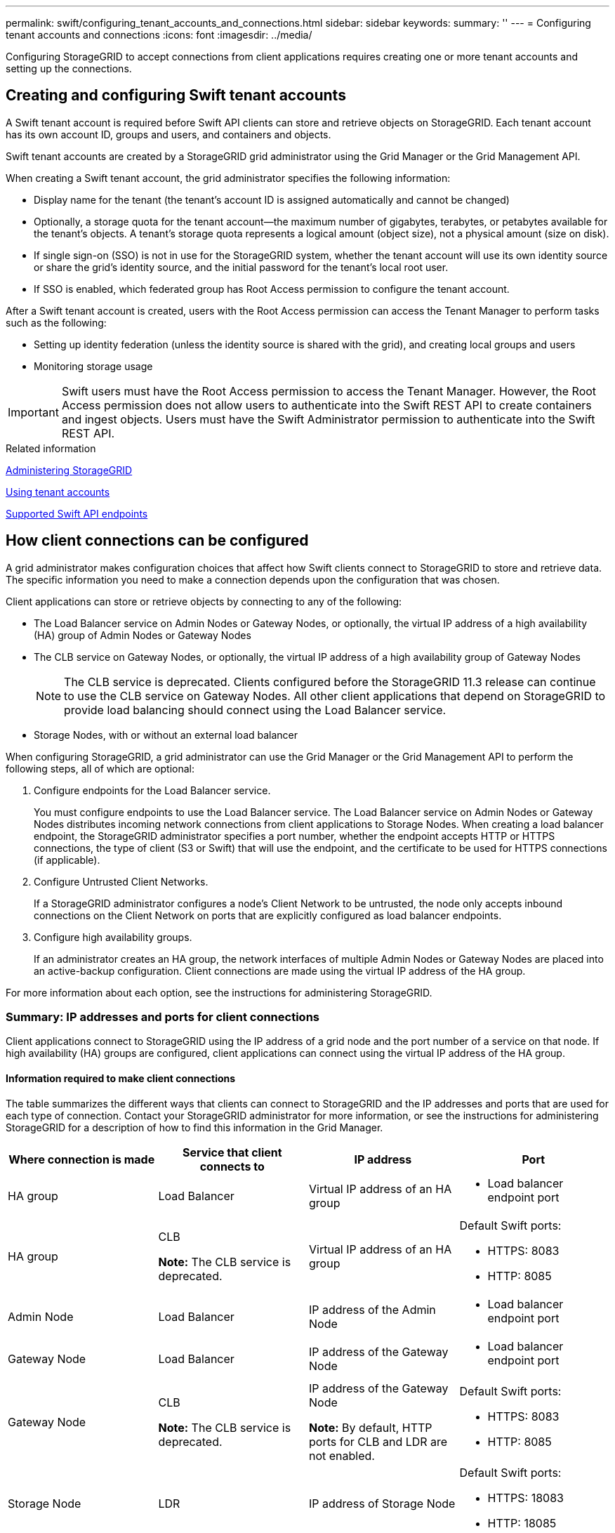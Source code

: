 ---
permalink: swift/configuring_tenant_accounts_and_connections.html
sidebar: sidebar
keywords:
summary: ''
---
= Configuring tenant accounts and connections
:icons: font
:imagesdir: ../media/

[.lead]
Configuring StorageGRID to accept connections from client applications requires creating one or more tenant accounts and setting up the connections.

== Creating and configuring Swift tenant accounts

A Swift tenant account is required before Swift API clients can store and retrieve objects on StorageGRID. Each tenant account has its own account ID, groups and users, and containers and objects.

Swift tenant accounts are created by a StorageGRID grid administrator using the Grid Manager or the Grid Management API.

When creating a Swift tenant account, the grid administrator specifies the following information:

* Display name for the tenant (the tenant's account ID is assigned automatically and cannot be changed)
* Optionally, a storage quota for the tenant account--the maximum number of gigabytes, terabytes, or petabytes available for the tenant's objects. A tenant's storage quota represents a logical amount (object size), not a physical amount (size on disk).
* If single sign-on (SSO) is not in use for the StorageGRID system, whether the tenant account will use its own identity source or share the grid's identity source, and the initial password for the tenant's local root user.
* If SSO is enabled, which federated group has Root Access permission to configure the tenant account.

After a Swift tenant account is created, users with the Root Access permission can access the Tenant Manager to perform tasks such as the following:

* Setting up identity federation (unless the identity source is shared with the grid), and creating local groups and users
* Monitoring storage usage

IMPORTANT: Swift users must have the Root Access permission to access the Tenant Manager. However, the Root Access permission does not allow users to authenticate into the Swift REST API to create containers and ingest objects. Users must have the Swift Administrator permission to authenticate into the Swift REST API.

.Related information

http://docs.netapp.com/sgws-115/topic/com.netapp.doc.sg-admin/home.html[Administering StorageGRID]

http://docs.netapp.com/sgws-115/topic/com.netapp.doc.sg-tenant-admin/home.html[Using tenant accounts]

xref:supported_swift_api_endpoints.adoc[Supported Swift API endpoints]

== How client connections can be configured

A grid administrator makes configuration choices that affect how Swift clients connect to StorageGRID to store and retrieve data. The specific information you need to make a connection depends upon the configuration that was chosen.

Client applications can store or retrieve objects by connecting to any of the following:

* The Load Balancer service on Admin Nodes or Gateway Nodes, or optionally, the virtual IP address of a high availability (HA) group of Admin Nodes or Gateway Nodes
* The CLB service on Gateway Nodes, or optionally, the virtual IP address of a high availability group of Gateway Nodes
+
NOTE: The CLB service is deprecated. Clients configured before the StorageGRID 11.3 release can continue to use the CLB service on Gateway Nodes. All other client applications that depend on StorageGRID to provide load balancing should connect using the Load Balancer service.

* Storage Nodes, with or without an external load balancer

When configuring StorageGRID, a grid administrator can use the Grid Manager or the Grid Management API to perform the following steps, all of which are optional:

. Configure endpoints for the Load Balancer service.
+
You must configure endpoints to use the Load Balancer service. The Load Balancer service on Admin Nodes or Gateway Nodes distributes incoming network connections from client applications to Storage Nodes. When creating a load balancer endpoint, the StorageGRID administrator specifies a port number, whether the endpoint accepts HTTP or HTTPS connections, the type of client (S3 or Swift) that will use the endpoint, and the certificate to be used for HTTPS connections (if applicable).

. Configure Untrusted Client Networks.
+
If a StorageGRID administrator configures a node's Client Network to be untrusted, the node only accepts inbound connections on the Client Network on ports that are explicitly configured as load balancer endpoints.

. Configure high availability groups.
+
If an administrator creates an HA group, the network interfaces of multiple Admin Nodes or Gateway Nodes are placed into an active-backup configuration. Client connections are made using the virtual IP address of the HA group.

For more information about each option, see the instructions for administering StorageGRID.

=== Summary: IP addresses and ports for client connections

Client applications connect to StorageGRID using the IP address of a grid node and the port number of a service on that node. If high availability (HA) groups are configured, client applications can connect using the virtual IP address of the HA group.

==== Information required to make client connections

The table summarizes the different ways that clients can connect to StorageGRID and the IP addresses and ports that are used for each type of connection. Contact your StorageGRID administrator for more information, or see the instructions for administering StorageGRID for a description of how to find this information in the Grid Manager.

[options="header"]
|===
| Where connection is made| Service that client connects to| IP address| Port
a|
HA group
a|
Load Balancer
a|
Virtual IP address of an HA group
a|

* Load balancer endpoint port

a|
HA group
a|
CLB

*Note:* The CLB service is deprecated.

a|
Virtual IP address of an HA group
a|
Default Swift ports:

* HTTPS: 8083
* HTTP: 8085

a|
Admin Node
a|
Load Balancer
a|
IP address of the Admin Node
a|

* Load balancer endpoint port

a|
Gateway Node
a|
Load Balancer
a|
IP address of the Gateway Node
a|

* Load balancer endpoint port

a|
Gateway Node
a|
CLB

*Note:* The CLB service is deprecated.

a|
IP address of the Gateway Node

*Note:* By default, HTTP ports for CLB and LDR are not enabled.

a|
Default Swift ports:

* HTTPS: 8083
* HTTP: 8085

a|
Storage Node
a|
LDR
a|
IP address of Storage Node
a|
Default Swift ports:

* HTTPS: 18083
* HTTP: 18085

|===

==== Example

To connect a Swift client to the Load Balancer endpoint of an HA group of Gateway Nodes, use a URL structured as shown below:

* `https://_VIP-of-HA-group:LB-endpoint-port_`

For example, if the virtual IP address of the HA group is 192.0.2.6 and the port number of a Swift Load Balancer endpoint is 10444, then a Swift client could use the following URL to connect to StorageGRID:

* `\https://192.0.2.6:10444`

It is possible to configure a DNS name for the IP address that clients use to connect to StorageGRID. Contact your local network administrator.

=== Deciding to use HTTPS or HTTP connections

When client connections are made using a Load Balancer endpoint, connections must be made using the protocol (HTTP or HTTPS) that was specified for that endpoint. To use HTTP for client connections to Storage Nodes or to the CLB service on Gateway Nodes, you must enable its use.

By default, when client applications connect to Storage Nodes or the CLB service on Gateway Nodes, they must use encrypted HTTPS for all connections. Optionally, you can enable less-secure HTTP connections by selecting the *Enable HTTP Connection* grid option in the Grid Manager. For example, a client application might use HTTP when testing the connection to a Storage Node in a non-production environment.

IMPORTANT: Be careful when enabling HTTP for a production grid since requests will be sent unencrypted.

NOTE: The CLB service is deprecated.

If the *Enable HTTP Connection* option is selected, clients must use different ports for HTTP than they use for HTTPS. See the instructions for administering StorageGRID.

.Related information

http://docs.netapp.com/sgws-115/topic/com.netapp.doc.sg-admin/home.html[Administering StorageGRID]

== Testing your connection in the Swift API configuration

You can use the Swift CLI to test your connection to the StorageGRID system and to verify that you can read and write objects to the system.

.What you'll need
* You must have downloaded and installed python-swiftclient, the Swift command-line client.
+
https://swiftstack.com/docs/integration/python-swiftclient.html[SwiftStack: python-swiftclient^]

* You must have a Swift tenant account in the StorageGRID system.

.About this task
If you have not configured security, you must add the `--insecure` flag to each of these commands.

.Steps
. Query the info URL for your StorageGRID Swift deployment:
+
----
swift
-U <Tenant_Account_ID:Account_User_Name>
-K <User_Password>
-A https://<FQDN | IP>:<Port>/info
capabilities
----
+
This is sufficient to test that your Swift deployment is functional. To further test account configuration by storing an object, continue with the additional steps.

. Put an object in the container:
+
----
touch test_object
swift
-U <Tenant_Account_ID:Account_User_Name>
-K <User_Password>
-A https://<FQDN | IP>:<Port>/auth/v1.0
upload test_container test_object
--object-name test_object
----

. Get the container to verify the object:
+
----
swift
-U <Tenant_Account_ID:Account_User_Name>
-K <User_Password>
-A https://<FQDN | IP>:<Port>/auth/v1.0
list test_container
----

. Delete the object:
+
----
swift
-U <Tenant_Account_ID:Account_User_Name>
-K <User_Password>
-A https://<FQDN | IP>:<Port>/auth/v1.0
delete test_container test_object
----

. Delete the container:
+
----
swift
-U `<_Tenant_Account_ID:Account_User_Name_>`
-K `<_User_Password_>`
-A `\https://<_FQDN_ | _IP_>:<_Port_>/auth/v1.0'
delete test_container
----

.Related information

xref:configuring_tenant_accounts_and_connections.adoc[Creating and configuring Swift tenant accounts]

xref:configuring_security_for_rest_api.adoc[Configuring security for the REST API]
